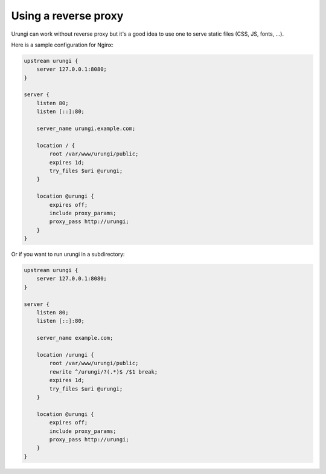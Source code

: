 Using a reverse proxy
=====================

Urungi can work without reverse proxy but it's a good idea to use one to serve
static files (CSS, JS, fonts, ...).

Here is a sample configuration for Nginx:

.. code:: nginx

  upstream urungi {
      server 127.0.0.1:8080;
  }

  server {
      listen 80;
      listen [::]:80;

      server_name urungi.example.com;

      location / {
          root /var/www/urungi/public;
          expires 1d;
          try_files $uri @urungi;
      }

      location @urungi {
          expires off;
          include proxy_params;
          proxy_pass http://urungi;
      }
  }

Or if you want to run urungi in a subdirectory:

.. code:: nginx

  upstream urungi {
      server 127.0.0.1:8080;
  }

  server {
      listen 80;
      listen [::]:80;

      server_name example.com;

      location /urungi {
          root /var/www/urungi/public;
          rewrite ^/urungi/?(.*)$ /$1 break;
          expires 1d;
          try_files $uri @urungi;
      }

      location @urungi {
          expires off;
          include proxy_params;
          proxy_pass http://urungi;
      }
  }

